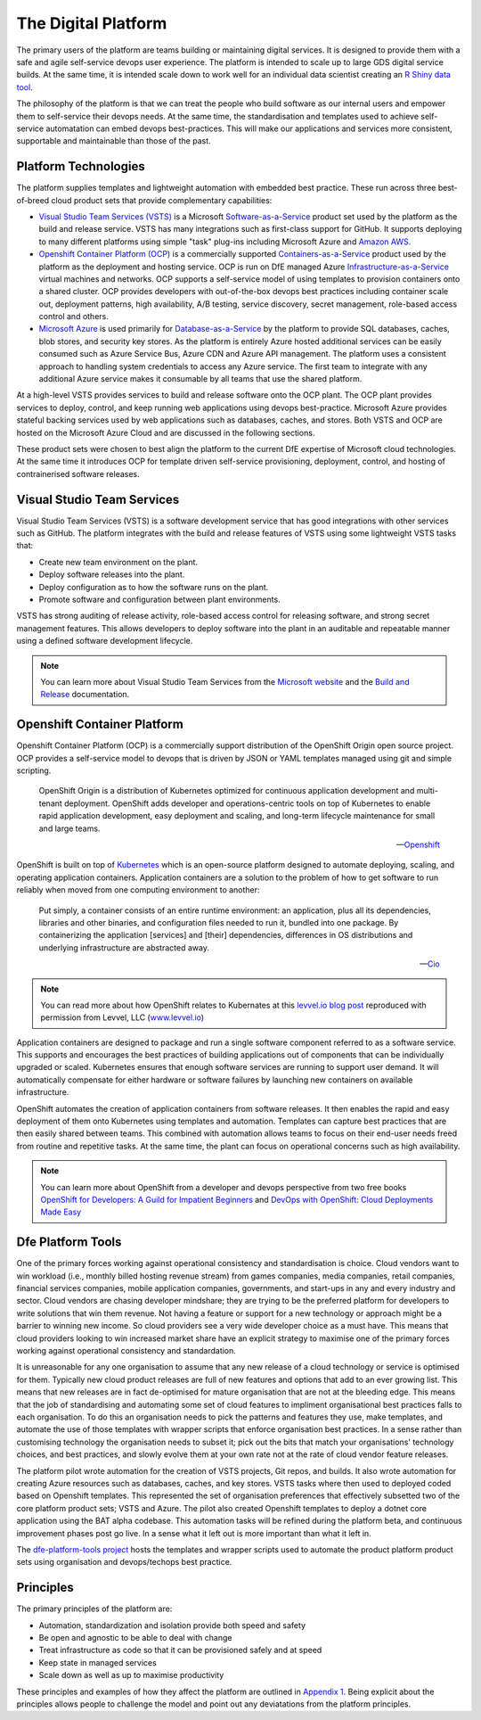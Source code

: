 ============
The Digital Platform
============

The primary users of the platform are teams building or maintaining digital services. It is designed to provide them with a safe and agile self-service devops user experience. The platform is intended to scale up to large GDS digital service builds. At the same time, it is intended scale down to work well for an individual data scientist creating an `R Shiny data tool <https://shiny.rstudio.com>`_.  

The philosophy of the platform is that we can treat the people who build software as our internal users and empower them to self-service their devops needs. At the same time, the standardisation and templates used to achieve self-service automatation can embed devops best-practices. This will make our applications and services more consistent, supportable and maintainable than those of the past. 

Platform Technologies
----------

The platform supplies templates and lightweight automation with embedded best practice. These run across three best-of-breed cloud product sets that provide complementary capabilities: 

* `Visual Studio Team Services (VSTS) <https://www.visualstudio.com/team-services/>`_ is a Microsoft `Software-as-a-Service <https://en.wikipedia.org/wiki/Software_as_a_service>`_ product set used by the platform as the build and release service. VSTS has many integrations such as first-class support for GitHub. It supports deploying to many different platforms using simple "task" plug-ins  including Microsoft Azure and `Amazon AWS <https://marketplace.visualstudio.com/items?itemName=AmazonWebServices.aws-vsts-tools>`_. 

* `Openshift Container Platform (OCP) <https://www.openshift.com/container-platform/index.html>`_ is a commercially supported `Containers-as-a-Service <https://www.webopedia.com/TERM/C/caas-containers-as-a-service.html>`_ product used by the platform as the deployment and hosting service. OCP is run on DfE managed Azure `Infrastructure-as-a-Service <https://www.webopedia.com/TERM/I/IaaS.html>`_ virtual machines and networks. OCP supports a self-service model of using templates to provision containers onto a shared cluster. OCP provides developers with out-of-the-box devops best practices including container scale out, deployment patterns, high availability, A/B testing, service discovery, secret management, role-based access control and others. 

* `Microsoft Azure <https://azure.microsoft.com/en-gb/services/sql-database/>`_ is used primarily for `Database-as-a-Service <https://www.webopedia.com/TERM/C/cloud_database.html>`_ by the platform to provide SQL databases, caches, blob stores, and security key stores. As the platform is entirely Azure hosted additional services can be easily consumed such as Azure Service Bus, Azure CDN and Azure API management. The platform uses a consistent approach to handling system credentials to access any Azure service. The first team to integrate with any additional Azure service makes it consumable by all teams that use the shared platform. 

At a high-level VSTS provides services to build and release software onto the OCP plant. The OCP plant provides services to deploy, control, and keep running web applications using devops best-practice. Microsoft Azure provides stateful backing services used by web applications such as databases, caches, and stores. Both VSTS and OCP are hosted on the Microsoft Azure Cloud and are discussed in the following sections.

These product sets were chosen to best align the platform to the current DfE expertise of Microsoft cloud technologies. At the same time it introduces OCP for template driven self-service provisioning, deployment, control, and hosting of contrainerised software releases. 

Visual Studio Team Services
---------------------------

Visual Studio Team Services (VSTS) is a software development service that has good integrations with other services such as GitHub. The platform integrates with the build and release features of VSTS using some lightweight VSTS tasks that: 

* Create new team environment on the plant. 
* Deploy software releases into the plant.
* Deploy configuration as to how the software runs on the plant.
* Promote software and configuration between plant environments.

VSTS has strong auditing of release activity, role-based access control for releasing software, and strong secret management features. This allows developers to deploy software into the plant in an auditable and repeatable manner using a defined software development lifecycle. 

.. note::
    You can learn more about Visual Studio Team Services from the `Microsoft website <https://azure.microsoft.com/en-gb/services/visual-studio-team-services/>`_ and the `Build and Release <https://docs.microsoft.com/pdfstore/en-us/MSDN.team-services/live/build-release.pdf>`_ documentation. 

Openshift Container Platform
----------------------------

Openshift Container Platform (OCP) is a commercially support distribution of the OpenShift Origin open source project. OCP provides a self-service model to devops that is driven by JSON or YAML templates managed using git and simple scripting. 

    OpenShift Origin is a distribution of Kubernetes optimized for continuous application development and multi-tenant deployment. OpenShift adds developer and operations-centric tools on top of Kubernetes to enable rapid application development, easy deployment and scaling, and long-term lifecycle maintenance for small and large teams.

    -- Openshift_ 

OpenShift is built on top of `Kubernetes <https://kubernetes.io>`_ which is an open-source platform designed to automate deploying, scaling, and operating application containers. Application containers are a solution to the problem of how to get software to run reliably when moved from one computing environment to another: 

    Put simply, a container consists of an entire runtime environment: an application, plus all its dependencies, libraries and other binaries, and configuration files needed to run it, bundled into one package. By containerizing the application [services] and [their] dependencies, differences in OS distributions and underlying infrastructure are abstracted away.

    -- Cio_

.. note::
    You can read more about how OpenShift relates to Kubernates at this `levvel.io blog post <https://github.com/DFEAGILEDEVOPS/cloud-platform-docs/blob/19ebe7241f7b20857e81c4a5bfb1308951b0ae79/levvelblog.pdf>`_ reproduced with permission from Levvel, LLC (`www.levvel.io <http://www.levvel.io>`_)

Application containers are designed to package and run a single software component referred to as a software service. This supports and encourages the best practices of building applications out of components that can be individually upgraded or scaled. Kubernetes ensures that enough software services are running to support user demand. It will automatically compensate for either hardware or software failures by launching new containers on available infrastructure. 

OpenShift automates the creation of application containers from software releases. It then enables the rapid and easy deployment of them onto Kubernetes using templates and automation. Templates can capture best practices that are then easily shared between teams. This combined with automation allows teams to focus on their end-user needs freed from routine and repetitive tasks. At the same time, the plant can focus on operational concerns such as high availability.  

.. note::
    You can learn more about OpenShift from a developer and devops perspective from two free books `OpenShift for Developers: A Guild for Impatient Beginners <https://www.openshift.com/promotions/for-developers.html>`_ and `DevOps with OpenShift: Cloud Deployments Made Easy <https://www.openshift.com/promotions/devops-with-openshift.html>`_

.. _Openshift: https://github.com/openshift/origin
.. _Kubernetes1: https://kubernetes.io/docs/concepts/overview/what-is-kubernetes/
.. _Cio: https://www.cio.com/article/2924995/software/what-are-containers-and-why-do-you-need-them.html

Dfe Platform Tools
------------------

One of the primary forces working against operational consistency and standardisation is choice. Cloud vendors want to win workload (i.e., monthly billed hosting revenue stream) from games companies, media companies, retail companies, financial services companies, mobile application companies, governments, and start-ups in any and every industry and sector. Cloud vendors are chasing developer mindshare; they are trying to be the preferred platform for developers to write solutions that win them revenue.  Not having a feature or support for a new technology or approach might be a barrier to winning new income. So cloud providers see a very wide developer choice as a must have. This means that cloud providers looking to win increased market share have an explicit strategy to maximise one of the primary forces working against operational consistency and standardation. 

It is unreasonable for any one organisation to assume that any new release of a cloud technology or service is optimised for them. Typically new cloud product releases are full of new features and options that add to an ever growing list. This means that new releases are in fact de-optimised for mature organisation that are not at the bleeding edge. This means that the job of standardising and automating some set of cloud features to impliment organisational best practices falls to each organisation. To do this an organisation needs to pick the patterns and features they use, make templates, and automate the use of those templates with wrapper scripts that enforce organisation best practices. In a sense rather than customising technology the organisation needs to subset it; pick out the bits that match your organisations' technology choices, and best practices, and slowly evolve them at your own rate not at the rate of cloud vendor feature releases.

The platform pilot wrote automation for the creation of VSTS projects, Git repos, and builds. It also wrote automation for creating Azure resources such as databases, caches, and key stores. VSTS tasks where then used to deployed coded based on Openshift templates. This represented the set of organisation preferences that effectively subsetted two of the core platform product sets; VSTS and Azure. The pilot also created Openshift templates to deploy a dotnet core application using the BAT alpha codebase. This automation tasks will be refined during the platform beta, and continuous improvement phases post go live. In a sense what it left out is more important than what it left in. 

The `dfe-platform-tools project <https://github.com/DFEAGILEDEVOPS/dfe-platform-tool>`_ hosts the templates and wrapper scripts used to automate the product platform product sets using organisation and devops/techops best practice.

Principles
----------

The primary principles of the platform are: 

* Automation, standardization and isolation provide both speed and safety
* Be open and agnostic to be able to deal with change
* Treat infrastructure as code so that it can be provisioned safely and at speed
* Keep state in managed services
* Scale down as well as up to maximise productivity

These principles and examples of how they affect the platform are outlined in `Appendix 1`_. Being explicit about the principles allows people to challenge the model and point out any deviatations from the platform principles. 

.. _`Appendix 1`: ./appendix1.html
